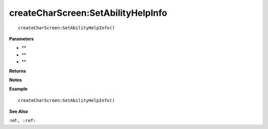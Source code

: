 .. _createCharScreen_SetAbilityHelpInfo:

===================================
createCharScreen\:SetAbilityHelpInfo 
===================================

.. description
    
::

   createCharScreen:SetAbilityHelpInfo()


**Parameters**

* **
* **
* **


**Returns**



**Notes**



**Example**

::

   createCharScreen:SetAbilityHelpInfo()

**See Also**

:ref:``, :ref:`` 

